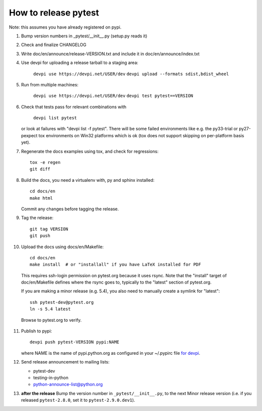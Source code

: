 How to release pytest
--------------------------------------------

Note: this assumes you have already registered on pypi.

1. Bump version numbers in _pytest/__init__.py (setup.py reads it)

2. Check and finalize CHANGELOG

3. Write doc/en/announce/release-VERSION.txt and include
   it in doc/en/announce/index.txt

4. Use devpi for uploading a release tarball to a staging area:

     ``devpi use https://devpi.net/USER/dev``
     ``devpi upload --formats sdist,bdist_wheel``

5. Run from multiple machines:

     ``devpi use https://devpi.net/USER/dev``
     ``devpi test pytest==VERSION``

6. Check that tests pass for relevant combinations with

     ``devpi list pytest``

   or look at failures with "devpi list -f pytest".
   There will be some failed environments like e.g. the py33-trial 
   or py27-pexpect tox environments on Win32 platforms
   which is ok (tox does not support skipping on
   per-platform basis yet).

7. Regenerate the docs examples using tox, and check for regressions::

      tox -e regen
      git diff


8. Build the docs, you need a virtualenv with, py and sphinx
   installed::

      cd docs/en
      make html

   Commit any changes before tagging the release.

9. Tag the release::

      git tag VERSION
      git push

10. Upload the docs using docs/en/Makefile::

      cd docs/en
      make install  # or "installall" if you have LaTeX installed for PDF

   This requires ssh-login permission on pytest.org because it uses
   rsync.
   Note that the "install" target of doc/en/Makefile defines where the
   rsync goes to, typically to the "latest" section of pytest.org.

   If you are making a minor release (e.g. 5.4), you also need to manually
   create a symlink for "latest"::

     ssh pytest-dev@pytest.org
     ln -s 5.4 latest

   Browse to pytest.org to verify.

11. Publish to pypi::

      devpi push pytest-VERSION pypi:NAME

    where NAME is the name of pypi.python.org as configured in your
    ~/.pypirc file `for devpi <http://doc.devpi.net/latest/quickstart-releaseprocess.html?highlight=pypirc#devpi-push-releasing-to-an-external-index>`_.


12. Send release announcement to mailing lists:

    - pytest-dev
    - testing-in-python
    - python-announce-list@python.org


13. **after the release** Bump the version number in ``_pytest/__init__.py``,
    to the next Minor release version (i.e. if you released ``pytest-2.8.0``,
    set it to ``pytest-2.9.0.dev1``).
